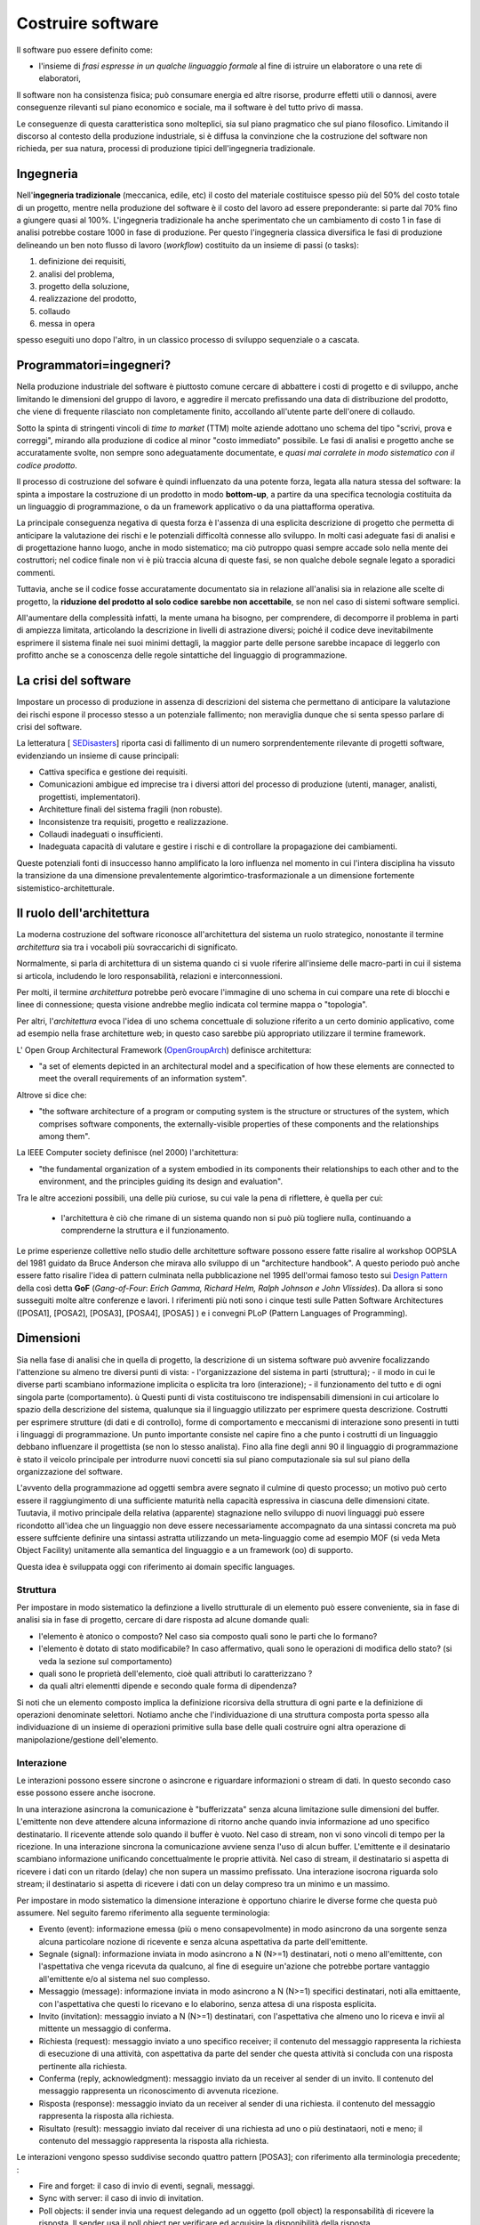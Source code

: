 .. role:: red
.. role:: blue  
.. role:: remark   


.. _SEDisasters : Software_engineering_disasters
.. _OpenGroupArch : Open Group Architectural Framework
.. _Design Pattern : Design Pattern
.. _Patten Software Architectures : ppp 
.. _SitoWebIssUnibo : https://www.unibo.it/it/didattica/insegnamenti/insegnamento/2021/468003
.. _GitHubIss2022 : https://github.com/anatali/issLab2022
.. _VideoStudenti : https://unibo.cloud.panopto.eu/Panopto/Pages/Sessions/List.aspx#folderID=%222f957969-7f72-4609-a690-aca900aeba02%22

 
.. _DockerRepo : https://hub.docker.com/repositories

.. _Dispense Ingegneria del software : ../../../../NatMolBook/bookEntry.html  

.. _SCRUM :  https://hub.docker.com/repositories

 
======================================
Costruire software
======================================

Il software puo essere definito come:

- l'insieme di *frasi espresse in un qualche linguaggio formale* al fine di istruire un elaboratore 
  o una rete di elaboratori, 

Il :blue:`software non ha consistenza fisica`; può consumare energia ed altre risorse, 
produrre effetti utili o dannosi, avere conseguenze rilevanti sul piano economico e sociale, 
ma il software è del tutto privo di massa.

Le conseguenze di questa caratteristica sono molteplici, sia sul piano pragmatico che sul piano filosofico. 
Limitando il discorso al contesto della produzione industriale, si è diffusa la convinzione che 
la costruzione del software non richieda, per sua natura, processi di produzione tipici dell'ingegneria tradizionale.

------------------------------------------------
Ingegneria
------------------------------------------------

Nell'**ingegneria tradizionale** (meccanica, edile, etc) il costo del materiale costituisce spesso più del 50% 
del costo totale di un progetto, mentre nella produzione del software è il costo del lavoro ad essere preponderante: 
si parte dal 70% fino a giungere quasi al 100%. L'ingegneria tradizionale ha anche sperimentato che un cambiamento 
di costo 1 in fase di analisi potrebbe costare 1000 in fase di produzione. 
Per questo l'ingegneria classica diversifica le fasi di produzione delineando un ben noto flusso di lavoro 
(*workflow*) costituito da un insieme di passi (o tasks): 

#. definizione dei requisiti,
#. analisi del problema, 
#. progetto della soluzione, 
#. realizzazione del prodotto, 
#. collaudo 
#. messa in opera 

spesso eseguiti uno dopo l'altro, in un classico :blue:`processo di sviluppo sequenziale o a cascata`.

------------------------------------------------
Programmatori=ingegneri?
------------------------------------------------

Nella produzione industriale del software è piuttosto comune cercare di abbattere i costi 
di progetto e di sviluppo, anche limitando le dimensioni del gruppo di lavoro, 
e aggredire il mercato prefissando una data di distribuzione del prodotto, che viene di frequente 
rilasciato non completamente finito, accollando all'utente parte dell'onere di collaudo. 

Sotto la spinta di stringenti vincoli di *time to market* (TTM) molte aziende adottano uno schema del tipo 
"scrivi, prova e correggi", mirando alla produzione di codice al minor "costo immediato" possibile. 
Le :blue:`fasi di analisi e progetto` anche se accuratamente svolte, non sempre sono adeguatamente documentate, 
e *quasi mai corralete in modo sistematico con il codice prodotto*.

Il processo di costruzione del sofware è quindi :blue:`influenzato da una potente forza`, 
legata alla natura stessa del software: la spinta a impostare la costruzione di un prodotto in modo **bottom-up**, 
a partire da una specifica tecnologia costituita da un linguaggio di programmazione, 
o da un framework applicativo o da una piattafforma operativa.

La principale conseguenza negativa di questa forza è l'assenza di una esplicita descrizione di progetto 
che permetta di anticipare la valutazione dei rischi e le potenziali difficoltà connesse allo sviluppo. 
In molti casi adeguate fasi di analisi e di progettazione hanno luogo, anche in modo sistematico; 
ma ciò putroppo quasi sempre accade solo nella mente dei costruttori; 
nel codice finale non vi è più traccia alcuna di queste fasi, se non qualche debole segnale legato a sporadici commenti.

Tuttavia, anche se il codice fosse accuratamente documentato sia in relazione all'analisi sia in relazione 
alle scelte di progetto, la **riduzione del prodotto al solo codice sarebbe non accettabile**, 
se non nel caso di sistemi software semplici. 

All'aumentare della complessità infatti, la :blue:`mente umana ha bisogno`, 
per comprendere, di decomporre il problema in parti di ampiezza limitata, 
:blue:`articolando la descrizione in livelli di astrazione diversi`; 
poiché il codice deve inevitabilmente esprimere il sistema finale nei suoi minimi dettagli, 
la maggior parte delle persone sarebbe incapace di leggerlo con profitto anche se a conoscenza 
delle regole sintattiche del linguaggio di programmazione.

-------------------------------------
La crisi del software 
-------------------------------------

Impostare un processo di produzione in assenza di descrizioni del sistema che permettano di :blue:`anticipare 
la valutazione dei rischi` espone il processo stesso a un potenziale fallimento; 
non meraviglia dunque che si senta spesso parlare di crisi del software.

La letteratura  [ `SEDisasters`_] riporta casi di fallimento di un numero 
sorprendentemente rilevante di progetti software, evidenziando un insieme di cause principali:

- Cattiva specifica e gestione dei requisiti.
- Comunicazioni ambigue ed imprecise tra i diversi attori del processo di produzione 
  (utenti, manager, analisti, progettisti, implementatori).
- Architetture finali del sistema fragili (non robuste).
- Inconsistenze tra requisiti, progetto e realizzazione.
- Collaudi inadeguati o insufficienti.
- Inadeguata capacità di valutare e gestire i rischi e di controllare la propagazione dei cambiamenti.

Queste potenziali fonti di insuccesso hanno amplificato la loro influenza nel momento in cui 
l'intera disciplina ha vissuto la :blue:`transizione` da una dimensione prevalentemente :blue:`algorimtico-trasformazionale` 
a un dimensione fortemente :blue:`sistemistico-architetturale`.

-------------------------------------
Il ruolo dell'architettura
-------------------------------------

La moderna costruzione del software riconosce all'architettura del sistema un ruolo strategico, 
nonostante il termine *architettura* sia tra i vocaboli più sovraccarichi di significato.

Normalmente, si parla di :blue:`architettura di un sistema` quando ci si vuole riferire all'insieme delle 
macro-parti in cui il sistema si articola, includendo le loro responsabilità, relazioni e interconnessioni. 

Per molti, il termine *architettura* potrebbe però evocare l'immagine di uno schema in cui compare una rete 
di blocchi e linee di connessione; questa visione andrebbe meglio indicata col termine mappa o "topologia". 

Per altri, l'*architettura* evoca l'idea di uno schema concettuale di soluzione riferito a un certo dominio applicativo, 
come ad esempio nella frase architetture web; in questo caso sarebbe più appropriato utilizzare il termine framework.

L' Open Group Architectural Framework (`OpenGroupArch`_) definisce architettura:

- "a set of elements depicted in an architectural model and a specification of how these elements are connected 
  to meet the overall requirements of an information system".

.. BCK03

Altrove  si dice che:

- "the software architecture of a program or computing system is the structure 
  or structures of the system, which comprises software components, the externally-visible properties 
  of these components and the relationships among them".

La IEEE Computer society definisce (nel 2000) l'architettura:

- "the fundamental organization of a 
  system embodied in its components their relationships to each other and to the environment, 
  and the principles guiding its design and evaluation".

Tra le altre accezioni possibili, una delle più curiose, su cui vale la pena di riflettere, è quella per cui:
 
 - l'architettura è ciò che rimane di un sistema quando non si può più togliere nulla, 
   continuando a comprenderne la struttura e il funzionamento.

Le prime esperienze collettive nello studio delle architetture software possono essere fatte 
risalire al workshop OOPSLA del 1981 guidato da Bruce Anderson che mirava allo sviluppo 
di un "architecture handbook". 
A questo periodo può anche essere fatto risalire l'idea di :blue:`pattern` culminata nella pubblicazione 
nel 1995 dell'ormai famoso testo sui `Design Pattern`_  della così detta 
**GoF** (*Gang-of-Four*: *Erich Gamma, Richard Helm, Ralph Johnson e John Vlissides*). 
Da allora si sono susseguiti molte altre conferenze e lavori. 
I riferimenti più noti sono i cinque testi sulle Patten Software Architectures 
([POSA1], [POSA2], [POSA3], [POSA4], [POSA5] ) e i convegni PLoP (Pattern Languages of Programming).

-------------------------------------
Dimensioni
-------------------------------------


Sia nella fase di analisi che in quella di progetto, la descrizione di un sistema software può avvenire 
focalizzando l'attenzione su almeno tre diversi punti di vista:
- l'organizzazione del sistema in parti (struttura);
- il modo in cui le diverse parti scambiano informazione implicita o esplicita tra loro (interazione);
- il funzionamento del tutto e di ogni singola parte (comportamento).
ù
Questi punti di vista costituiscono tre indispensabili dimensioni in cui articolare lo spazio della descrizione 
del sistema, qualunque sia il linguaggio utilizzato per esprimere questa descrizione.
Costrutti per esprimere strutture (di dati e di controllo), forme di comportamento e meccanismi di interazione 
sono presenti in tutti i linguaggi di programmazione. 
Un punto importante consiste nel capire fino a che punto i costrutti di un linguaggio debbano influenzare 
il progettista (se non lo stesso analista). 
Fino alla fine degli anni 90 il linguaggio di programmazione è stato il veicolo principale per introdurre 
nuovi concetti sia sul piano computazionale sia sul sul piano della organizzazione del software.

L'avvento della programmazione ad oggetti sembra avere segnato il culmine di questo processo; 
un motivo può certo essere il raggiungimento di una sufficiente maturità nella capacità espressiva 
in ciascuna delle dimensioni citate. Tuutavia, il motivo principale della relativa (apparente) 
stagnazione nello sviluppo di nuovi linguaggi può essere ricondotto all'idea che un linguaggio 
non deve essere necessariamente accompagnato da una sintassi concreta ma può essere suffciente 
definire una sintassi astratta utilizzando un meta-linguaggio come ad esempio MOF 
(si veda Meta Object Facility) unitamente alla semantica del linguaggio e a un framework (oo) di supporto.

Questa idea è sviluppata oggi con riferimento ai domain specific languages.


++++++++++++++++++++++++++++++++++++++++++++++
Struttura
++++++++++++++++++++++++++++++++++++++++++++++
Per impostare in modo sistematico la definzione a livello strutturale di un elemento può essere conveniente, 
sia in fase di analisi sia in fase di progetto, cercare di dare risposta ad alcune domande quali:

- l'elemento è atonico o composto? Nel caso sia composto quali sono le parti che lo formano?
- l'elemento è dotato di stato modificabile? In caso affermativo, quali sono le operazioni di modifica dello stato? 
  (si veda la sezione sul comportamento)
- quali sono le proprietà dell'elemento, cioè quali attributi lo caratterizzano ?
- da quali altri elementti dipende e secondo quale forma di dipendenza?

Si noti che un elemento composto implica la definizione ricorsiva della struttura di ogni parte e 
la definizione di operazioni denominate selettori.
Notiamo anche che l'individuazione di una struttura composta porta spesso alla individuazione 
di un insieme di operazioni primitive sulla base delle quali costruire ogni altra operazione 
di manipolazione/gestione dell'elemento.  


++++++++++++++++++++++++++++++++++++++++++++++
Interazione
++++++++++++++++++++++++++++++++++++++++++++++
Le interazioni possono essere sincrone o asincrone e riguardare informazioni o stream di dati. 
In questo secondo caso esse possono essere anche isocrone.

In una interazione asincrona la comunicazione è "bufferizzata" senza alcuna 
limitazione sulle dimensioni del buffer. 
L'emittente non deve attendere alcuna informazione di ritorno anche quando invia informazione 
ad uno specifico destinatario. Il ricevente attende solo quando il buffer è vuoto. 
Nel caso di stream, non vi sono vincoli di tempo per la ricezione.
In una interazione sincrona la comunicazione avviene senza l'uso di alcun buffer. 
L'emittente e il desinatario scambiano informazione unificando concettualmente le proprie attività. 
Nel caso di stream, il destinatario si aspetta di ricevere i dati con un ritardo (delay) 
che non supera un massimo prefissato.
Una interazione isocrona riguarda solo stream; il destinatario si aspetta di ricevere i dati 
con un delay compreso tra un minimo e un massimo.


Per impostare in modo sistematico la dimensione interazione è opportuno chiarire le diverse forme che questa può assumere. 
Nel seguito faremo riferimento alla seguente terminologia:

- Evento (event): informazione emessa (più o meno consapevolmente) in modo asincrono da una sorgente 
  senza alcuna particolare nozione di ricevente e senza alcuna aspettativa da parte dell'emittente.
- Segnale (signal): informazione inviata in modo asincrono a N (N>=1) destinatari, noti o meno all'emittente, 
  con l'aspettativa che venga ricevuta da qualcuno, al fine di eseguire un'azione che potrebbe portare vantaggio 
  all'emittente e/o al sistema nel suo complesso.
- Messaggio (message): informazione inviata in modo asincrono a N (N>=1) specifici destinatari, 
  noti alla emittaente, con l'aspettativa che questi lo ricevano e lo elaborino, 
  senza attesa di una risposta esplicita.
- Invito (invitation): messaggio inviato a N (N>=1) destinatari, con l'aspettativa che almeno uno lo riceva 
  e invii al mittente un messaggio di conferma.
- Richiesta (request): messaggio inviato a uno specifico receiver; il contenuto del messaggio 
  rappresenta la richiesta di esecuzione di una attività, con aspettativa da parte del sender 
  che questa attività si concluda con una risposta pertinente alla richiesta.
- Conferma (reply, acknowledgment): messaggio inviato da un receiver al sender di un invito. 
  Il contenuto del messaggio rappresenta un riconoscimento di avvenuta ricezione.
- Risposta (response): messaggio inviato da un receiver al sender di una richiesta.
  il contenuto del messaggio rappresenta la risposta alla richiesta.
- Risultato (result): messaggio inviato dal receiver di una richiesta ad uno o più destinataori, 
  noti e meno; il contenuto del messaggio rappresenta la risposta alla richiesta.

Le interazioni vengono spesso suddivise secondo quattro pattern [POSA3]; con riferimento alla terminologia precedente; :

- Fire and forget: il caso di invio di eventi, segnali, messaggi.
- Sync with server: il caso di invio di invitation.
- Poll objects: il sender invia una request delegando ad un oggetto (poll object) la responsabilità 
  di ricevere la risposta. Il sender usa il poll object per verificare ed acquisire la disponibilità della risposta.
- Result callback: il sender invia una request specificando un oggetto (callback object) che implementa 
  un metodo che verrà invocato dal supporto non appena il receiver invierà la risposta.



++++++++++++++++++++++++++++++++++++++++++++++
Comportamento
++++++++++++++++++++++++++++++++++++++++++++++


-------------------------------------
Modelli
-------------------------------------


Nel linguaggio comune, il termine modello è spesso usato per denotare un'astrazione 
di qualcosa che esiste nella realtà, come ad esempio il modello che posa per un artista, 
una riproduzione in miniatura, un esempio di modo di svolgere un'attività, una forma 
da cui ricavare vestiti, un ideale da seguire, etc.. 

Alcuni (tra cui gli ingegneri) intendono per modello un sistema matematico o fisico che ubbidisce 
a specifici vincoli e che può essere utilizzato per descrivere e comprendere un sistema 
(fisico, biologico, sociale, etc.) attraverso relazioni di analogia.

Nel contesto dei processi di costruzione del software, il termine modello va primariamente 
inteso come un insieme di concetti e proprietà volti a catturare aspetti essenziali di un sistema, 
collocandosi in un preciso spazio concettuale. 

Per l'ingegnere del software quindi un modello costituisce una visione semplificata di un sistema 
che rende il sistema stesso più accessibile alla comprensione e alla valutazione e facilita 
il trasferimento di informazione e la collaborazione tra persone, 
soprattutto quando è espresso in forma visuale.

Nel concepire un modello come visione semplificata di un sistema software si assume che il sistema 
abbia già una sua esistenza concreta. 
In alcune fasi di lavoro (in particolare nella fase di analisi) il sistema è il modello; 
un raffinamento o una variazione del modello corrisponde in questo caso ad una variazione del sistema.

La produzione esplicita di modelli si rivela utile in quanto i diversi attori di un processo 
di produzione di software (committenti, analisti, progettisti, utenti, etc) 
operano a diversi livelli di astrazione. 
Definendo opportuni modelli del sistema da realizzare, in ogni fase del processo di produzione 
l'attenzione può essere focalizzata sugli aspetti rilevanti in quella fase, utilizzando una 
forma di comunicazione comprensibile ad attori diversi. 
Per garantire coesione e interoperabilità, si cerca di individuare regole di corrispondenza 
e di trasformazione automatica tra modelli 

.. (si veda Architecture model-driven).
